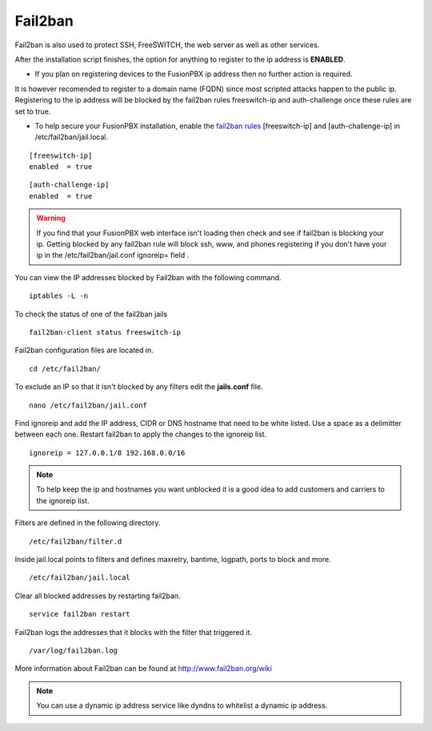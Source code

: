 #############
Fail2ban
#############


Fail2ban is also used to protect SSH, FreeSWITCH, the web server as well as other services.

After the installation script finishes, the option for anything to register to the ip address is **ENABLED**. 

* If you plan on registering devices to the FusionPBX ip address then no further action is required. 

It is however recomended to register to a domain name (FQDN) since most scripted attacks happen to the public ip. Registering to the ip address will be blocked by the fail2ban rules freeswitch-ip and auth-challenge once these rules are set to true.

* To help secure your FusionPBX installation, enable the `fail2ban rules <http://docs.fusionpbx.com/en/latest/firewall/fail2ban.html>`_ [freeswitch-ip] and [auth-challenge-ip] in /etc/fail2ban/jail.local.


::

 [freeswitch-ip]
 enabled  = true

::

 [auth-challenge-ip]
 enabled  = true 

.. warning::

         If you find that your FusionPBX web interface isn't loading then check and see if fail2ban is blocking your ip.  Getting blocked by any fail2ban rule will block ssh, www, and phones registering if you don't have your ip in the /etc/fail2ban/jail.conf ignoreip= field .

You can view the IP addresses blocked by Fail2ban with the following command.


::
 
 iptables -L -n
 

To check the status of one of the fail2ban jails

::

 fail2ban-client status freeswitch-ip


Fail2ban configuration files are located in.

::

 cd /etc/fail2ban/


To exclude an IP so that it isn't blocked by any filters edit the **jails.conf** file.


::

 nano /etc/fail2ban/jail.conf


Find ignoreip and add the IP address, CIDR or DNS hostname that need to be white listed. Use a space as a delimitter between each one. Restart fail2ban to apply the changes to the ignoreip list.

::

 ignoreip = 127.0.0.1/8 192.168.0.0/16


.. note::
       To help keep the ip and hostnames you want unblocked it is a good idea to add customers and carriers to the ignoreip list.



Filters are defined in the following directory.

::

 /etc/fail2ban/filter.d


Inside jail.local points to filters and defines maxretry, bantime, logpath, ports to block and more.

::

 /etc/fail2ban/jail.local


Clear all blocked addresses by restarting fail2ban.

::

  service fail2ban restart


Fail2ban logs the addresses that it blocks with the filter that triggered it.

::

  /var/log/fail2ban.log


More information about Fail2ban can be found at http://www.fail2ban.org/wiki


.. Note::

    You can use a dynamic ip address service like dyndns to whitelist a dynamic ip address.


